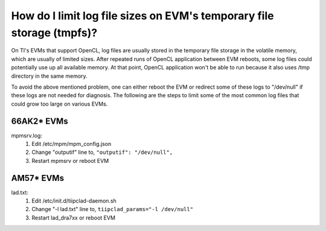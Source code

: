 **********************************************************************
How do I limit log file sizes on EVM's temporary file storage (tmpfs)?
**********************************************************************

On TI's EVMs that support OpenCL, log files are usually stored in the
temporary file storage in the volatile memory, which are usually of limited
sizes.  After repeated runs of OpenCL application between EVM reboots, some
log files could potentially use up all available memory.  At that point,
OpenCL application won't be able to run because it also uses /tmp directory
in the same memory.

To avoid the above mentioned problem, one can either reboot the EVM or
redirect some of these logs to "/dev/null" if these logs are not needed
for diagnosis.  The following are the steps to limit some of the most common
log files that could grow too large on various EVMs.

==================
66AK2* EVMs
==================
mpmsrv.log:
  #. Edit /etc/mpm/mpm_config.json
  #. Change "outputif" line to, ``"outputif": "/dev/null",``
  #. Restart mpmsrv or reboot EVM

==================
AM57* EVMs
==================
lad.txt:
  #. Edit /etc/init.d/tiipclad-daemon.sh
  #. Change "-l lad.txt" line to, ``tiipclad_params="-l /dev/null"``
  #. Restart lad_dra7xx or reboot EVM

